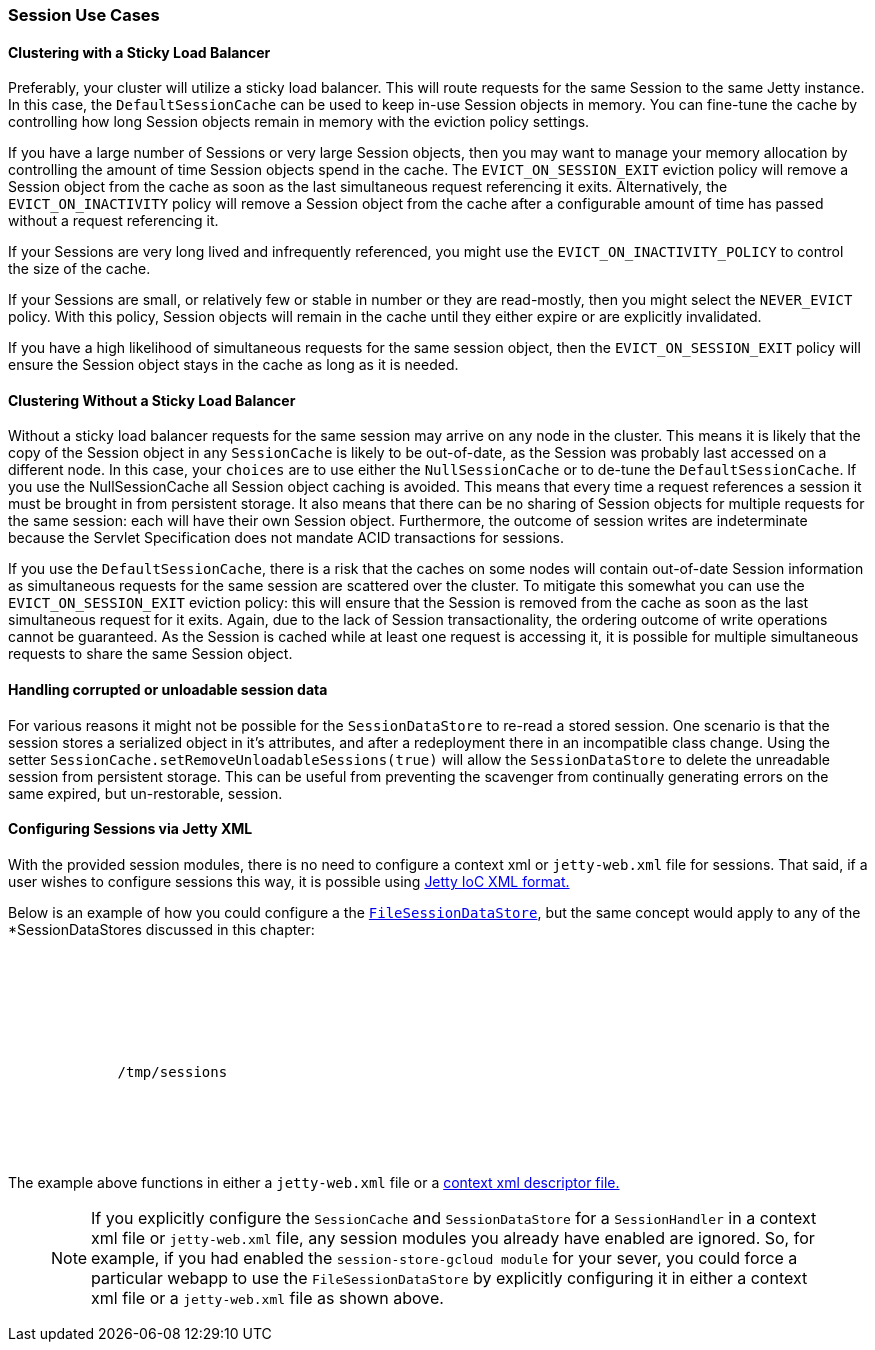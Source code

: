 //
// ========================================================================
// Copyright (c) 1995-2020 Mort Bay Consulting Pty Ltd and others.
//
// This program and the accompanying materials are made available under
// the terms of the Eclipse Public License 2.0 which is available at
// https://www.eclipse.org/legal/epl-2.0
//
// This Source Code may also be made available under the following
// Secondary Licenses when the conditions for such availability set
// forth in the Eclipse Public License, v. 2.0 are satisfied:
// the Apache License v2.0 which is available at
// https://www.apache.org/licenses/LICENSE-2.0
//
// SPDX-License-Identifier: EPL-2.0 OR Apache-2.0
// ========================================================================
//

[[sessions-usecases]]
=== Session Use Cases

==== Clustering with a Sticky Load Balancer

Preferably, your cluster will utilize a sticky load balancer.
This will route requests for the same Session to the same Jetty instance.
In this case, the `DefaultSessionCache` can be used to keep in-use Session objects in memory.
You can fine-tune the cache by controlling how long Session objects remain in memory with the eviction policy settings.

If you have a large number of Sessions or very large Session objects, then you may want to manage your memory allocation by controlling the amount of time Session objects spend in the cache.
The `EVICT_ON_SESSION_EXIT` eviction policy will remove a Session object from the cache as soon as the last simultaneous request referencing it exits.
Alternatively, the `EVICT_ON_INACTIVITY` policy will remove a Session object from the cache after a configurable amount of time has passed without a request referencing it.

If your Sessions are very long lived and infrequently referenced, you might use the `EVICT_ON_INACTIVITY_POLICY` to control the size of the cache.

If your Sessions are small, or relatively few or stable in number or they are read-mostly, then you might select the `NEVER_EVICT` policy.
With this policy, Session objects will remain in the cache until they either expire or are explicitly invalidated.

If you have a high likelihood of simultaneous requests for the same session object, then the `EVICT_ON_SESSION_EXIT` policy will ensure the Session object stays in the cache as long as it is needed.


==== Clustering Without a Sticky Load Balancer

Without a sticky load balancer requests for the same session may arrive on any node in the cluster.
This means it is likely that the copy of the Session object in any `SessionCache` is likely to be out-of-date, as the Session was probably last accessed on a different node.
In this case, your `choices` are to use either the `NullSessionCache` or to de-tune the `DefaultSessionCache`.
If you use the NullSessionCache all Session object caching is avoided.
This means that every time a request references a session it must be brought in from persistent storage.
It also means that there can be no sharing of Session objects for multiple requests for the same session: each will have their own Session object.
Furthermore, the outcome of session writes are indeterminate because the Servlet Specification does not mandate ACID transactions for sessions.

If you use the `DefaultSessionCache`, there is a risk that the caches on some nodes will contain out-of-date Session information as simultaneous requests for the same session are scattered over the cluster.
To mitigate this somewhat you can use the `EVICT_ON_SESSION_EXIT` eviction policy: this will ensure that the Session is removed from the cache as soon as the last simultaneous request for it exits.
Again, due to the lack of Session transactionality, the ordering outcome of write operations cannot be guaranteed.
As the Session is cached while at least one request is accessing it, it is possible for multiple simultaneous requests to share the same Session object.


==== Handling corrupted or unloadable session data

For various reasons it might not be possible for the `SessionDataStore` to re-read a stored session.
One scenario is that the session stores a serialized object in it's attributes, and after a redeployment there in an incompatible class change.
Using the setter `SessionCache.setRemoveUnloadableSessions(true)` will allow the `SessionDataStore` to delete the unreadable session from persistent storage.
This can be useful from preventing the scavenger from continually generating errors on the same expired, but un-restorable, session.

==== Configuring Sessions via Jetty XML

With the provided session modules, there is no need to configure a context xml or `jetty-web.xml` file for sessions.
That said, if a user wishes to configure sessions this way, it is possible using link:#jetty-xml-syntax[Jetty IoC XML format.]

Below is an example of how you could configure a the link:#configuring-sessions-file-system[`FileSessionDataStore`], but the same concept would apply to any of the *SessionDataStores discussed in this chapter:

[source, xml, subs="{sub-order}"]
----
<Configure class="org.eclipse.jetty.webapp.WebAppContext">
  <Call id="sh" name="getSessionHandler">
    <Set name="sessionCache">
      <New class="org.eclipse.jetty.server.session.DefaultSessionCache">
        <Arg><Ref id="sh"/></Arg>
        <Set name="sessionDataStore">
           <New class="org.eclipse.jetty.server.session.FileSessionDataStore">
             <Set name="storeDir">/tmp/sessions</Set>
           </New>
        </Set>
      </New>
    </Set>
  </Call>
</Configure>
----

The example above functions in either a `jetty-web.xml` file or a link:#using-basic-descriptor-files[context xml descriptor file.]

____
[NOTE]
If you explicitly configure the `SessionCache` and `SessionDataStore` for a `SessionHandler` in a context xml file or `jetty-web.xml` file, any session modules you already have enabled are ignored.
So, for example, if you had enabled the `session-store-gcloud module` for your sever, you could force a particular webapp to use the `FileSessionDataStore` by explicitly configuring it in either a context xml file or a `jetty-web.xml` file as shown above.
____
